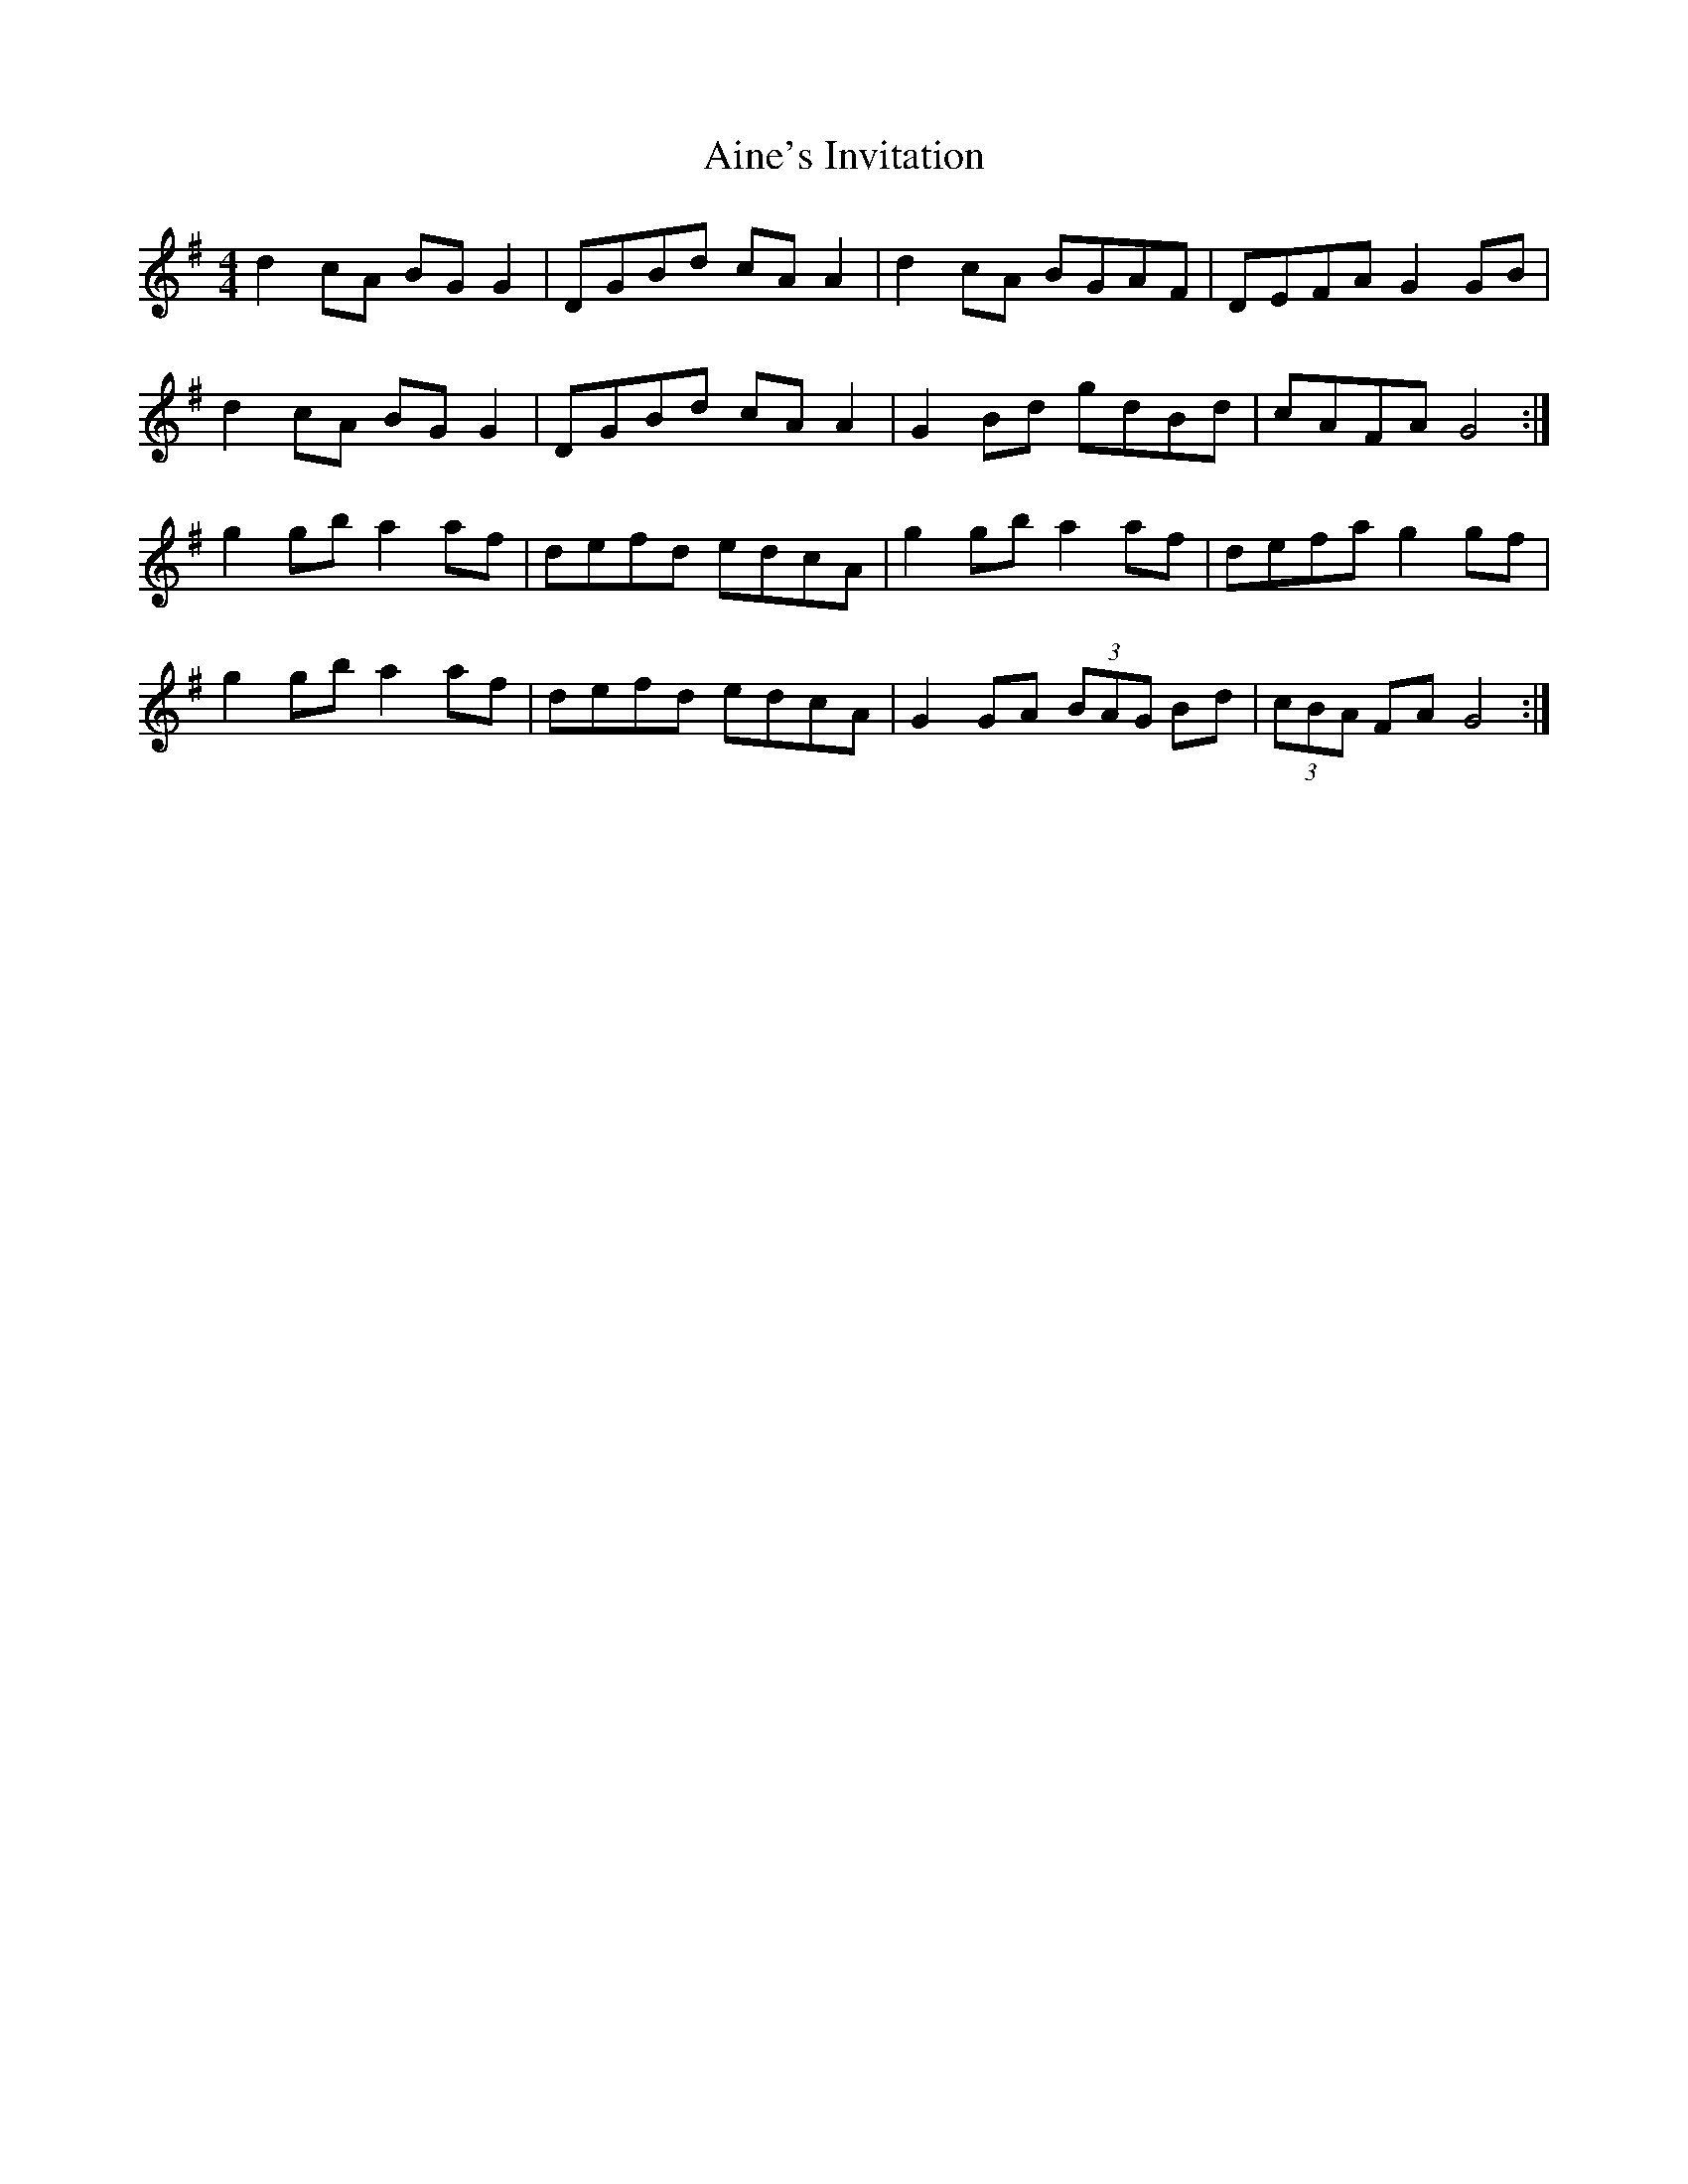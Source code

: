 X: 742
T: Aine's Invitation
R: reel
M: 4/4
K: Gmajor
d2 cA BG G2|DGBd cA A2|d2 cA BGAF|DEFA G2 GB|
d2 cA BG G2|DGBd cA A2|G2 Bd gdBd|cAFA G4:|
g2 gb a2 af|defd edcA|g2 gb a2 af|defa g2 gf|
g2 gb a2 af|defd edcA|G2 GA (3 BAG Bd|(3 cBA FA G4:|

